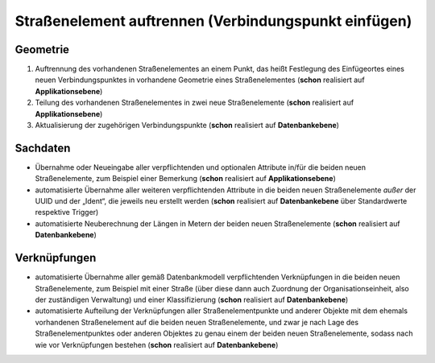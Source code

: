 .. index:: Endpunkte, Gesamtstraßennetz, Startpunkte, Stationierung, Straßen, Straßenelemente, Straßenelementpunkte, Topologie, Verbindungspunkte

Straßenelement auftrennen (Verbindungspunkt einfügen)
=====================================================

.. image:: /_static/strassenelement-auftrennen.png

.. _strassenelement-auftrennen_geometrie:

Geometrie
---------

#. Auftrennung des vorhandenen Straßenelementes an einem Punkt, das heißt Festlegung des Einfügeortes eines neuen Verbindungspunktes in vorhandene Geometrie eines Straßenelementes (**schon** realisiert auf **Applikationsebene**)
#. Teilung des vorhandenen Straßenelementes in zwei neue Straßenelemente (**schon** realisiert auf **Applikationsebene**)
#. Aktualisierung der zugehörigen Verbindungspunkte (**schon** realisiert auf **Datenbankebene**)

.. _strassenelement-auftrennen_sachdaten:

Sachdaten
---------

* Übernahme oder Neueingabe aller verpflichtenden und optionalen Attribute in/für die beiden neuen Straßenelemente, zum Beispiel einer Bemerkung (**schon** realisiert auf **Applikationsebene**)
* automatisierte Übernahme aller weiteren verpflichtenden Attribute in die beiden neuen Straßenelemente *außer* der UUID und der „Ident“, die jeweils neu erstellt werden (**schon** realisiert auf **Datenbankebene** über Standardwerte respektive Trigger)
* automatisierte Neuberechnung der Längen in Metern der beiden neuen Straßenelemente (**schon** realisiert auf **Datenbankebene**)

.. _strassenelement-auftrennen_verknuepfungen:

Verknüpfungen
-------------

* automatisierte Übernahme aller gemäß Datenbankmodell verpflichtenden Verknüpfungen in die beiden neuen Straßenelemente, zum Beispiel mit einer Straße (über diese dann auch Zuordnung der Organisationseinheit, also der zuständigen Verwaltung) und einer Klassifizierung (**schon** realisiert auf **Datenbankebene**)
* automatisierte Aufteilung der Verknüpfungen aller Straßenelementpunkte und anderer Objekte mit dem ehemals vorhandenen Straßenelement auf die beiden neuen Straßenelemente, und zwar je nach Lage des Straßenelementpunktes oder anderen Objektes zu genau einem der beiden neuen Straßenelemente, sodass nach wie vor Verknüpfungen bestehen (**schon** realisiert auf **Datenbankebene**)
